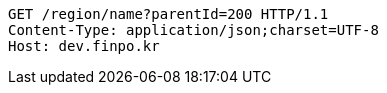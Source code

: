 [source,http,options="nowrap"]
----
GET /region/name?parentId=200 HTTP/1.1
Content-Type: application/json;charset=UTF-8
Host: dev.finpo.kr

----